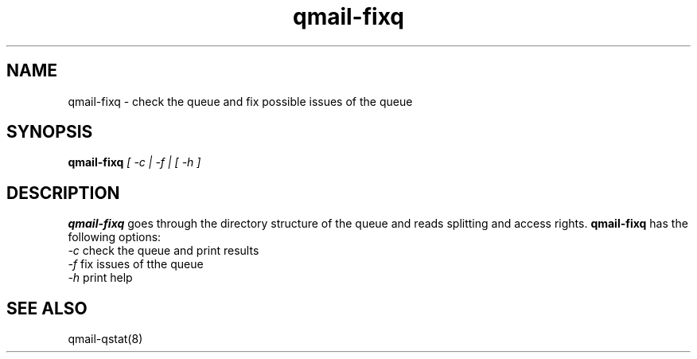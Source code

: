 .TH qmail-fixq 8 "" eQmail
.SH NAME
qmail-fixq \- check the queue and fix possible issues of the queue
.SH SYNOPSIS
.B qmail-fixq \fI[ -c | -f | [ -h ]\fR
.SH DESCRIPTION
.B qmail-fixq
goes through the directory structure of the queue and reads splitting and access rights.
\fBqmail-fixq\fR has the following options:
.TP
\fI-c\fR check the queue and print results
.TP
\fI-f\fR fix issues of tthe queue
.TP
\fI-h\fR print help
.SH "SEE ALSO"
qmail-qstat(8)
